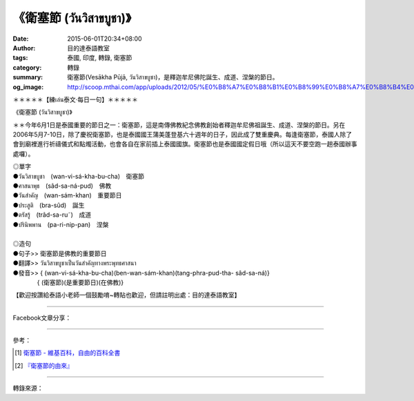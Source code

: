 《衛塞節 (วันวิสาขบูชา)》
########################

:date: 2015-06-01T20:34+08:00
:author: 目的達泰語教室
:tags: 泰國, 印度, 轉錄, 衛塞節
:category: 轉錄
:summary: 衛塞節(Vesākha Pūjā, วันวิสาขบูชา)，是釋迦牟尼佛陀誕生、成道、涅槃的節日。
:og_image: http://scoop.mthai.com/app/uploads/2012/05/%E0%B8%A7%E0%B8%B1%E0%B8%99%E0%B8%A7%E0%B8%B4%E0%B8%AA%E0%B8%B2%E0%B8%82%E0%B8%9A%E0%B8%B9%E0%B8%8A%E0%B8%B2.jpg

.. container:: align-center video-container

  .. raw:: html

    <div id="fb-root"></div><script>(function(d, s, id) {  var js, fjs = d.getElementsByTagName(s)[0];  if (d.getElementById(id)) return;  js = d.createElement(s); js.id = id;  js.src = "//connect.facebook.net/en_US/sdk.js#xfbml=1&version=v2.3";  fjs.parentNode.insertBefore(js, fjs);}(document, 'script', 'facebook-jssdk'));</script><div class="fb-video" data-allowfullscreen="true" data-href="/117121364981473/videos/vb.117121364981473/1158059327554333/?type=1"><div class="fb-xfbml-parse-ignore"><blockquote cite="/117121364981473/videos/1158059327554333/"><a href="/117121364981473/videos/1158059327554333/"></a><p>＊＊＊＊＊【練เล่น泰文‧每日一句】＊＊＊＊＊《衛塞節 (วันวิสาขบูชา)》＊＊今年6月1日是泰國重要的節日之一：衛塞節，這是南傳佛教紀念佛教創始者釋迦牟尼佛祖誕生、成道、涅槃的節日。另在2006年5月7-10日，除了慶祝衛塞節，也是泰國國王蒲美蓬登基六十週年的日子，因此成了雙重慶典。每逢衛塞節，泰國人除了會到廟裡進行祈禱儀式和點燭活動，也會各自在家前插上泰國國旗。衛塞節也是泰國國定假日哦（所以這天不要空跑一趟泰國辦事處囉）。◎單字●วันวิสาขบูชา　(wan-vi-sá-kha-bu-cha)　衛塞節             ●ศาสนาพุธ　(sâd-sa-ná-pud)　佛教●วันสำคัญ　(wan-sám-khan)　重要節日●ประสูติ　(bra-sûd)　誕生●ตรัสรู้　(trâd-sa-ru˜)　成道●ปรินิพพาน　(pa-ri-nip-pan)　涅槃◎造句●句子&gt;&gt; 衛塞節是佛教的重要節日●翻譯&gt;&gt; วันวิสาขบูชาเป็นวันสำคัญทางพระพุทธศาสนา●發音&gt;&gt; &#123; (wan-vi-sá-kha-bu-cha)(ben-wan-sám-khan)(tang-phra-pud-tha- sâd-sa-ná)&#125;　　　　&#123; (衛塞節)(是重要節日)(在佛教)&#125;【歡迎按讚給泰語小老師一個鼓勵唷~轉貼也歡迎，但請註明出處：目的達泰語教室】#目的達 #泰國 #學泰文 #學泰語 #泰語自學 #泰國旅遊 #ไทย #ภาษาไทย #สาธุ</p>Posted by <a href="https://www.facebook.com/pages/%E7%9B%AE%E7%9A%84%E9%81%94%E6%B3%B0%E8%AA%9E%E6%95%99%E5%AE%A4-Mudita-Thai-Center/117121364981473">目的達泰語教室 Mudita Thai Center</a> on Sunday, May 31, 2015</blockquote></div></div>

＊＊＊＊＊【練เล่น泰文‧每日一句】＊＊＊＊＊

《衛塞節 (วันวิสาขบูชา)》

＊＊今年6月1日是泰國重要的節日之一：衛塞節，這是南傳佛教紀念佛教創始者釋迦牟尼佛祖誕生、成道、涅槃的節日。另在2006年5月7-10日，除了慶祝衛塞節，也是泰國國王蒲美蓬登基六十週年的日子，因此成了雙重慶典。每逢衛塞節，泰國人除了會到廟裡進行祈禱儀式和點燭活動，也會各自在家前插上泰國國旗。衛塞節也是泰國國定假日哦（所以這天不要空跑一趟泰國辦事處囉）。

| ◎單字
| ●วันวิสาขบูชา　(wan-vi-sá-kha-bu-cha)　衛塞節
| ●ศาสนาพุธ　(sâd-sa-ná-pud)　佛教
| ●วันสำคัญ　(wan-sám-khan)　重要節日
| ●ประสูติ　(bra-sûd)　誕生
| ●ตรัสรู้　(trâd-sa-ru˜)　成道
| ●ปรินิพพาน　(pa-ri-nip-pan)　涅槃
|
| ◎造句
| ●句子>> 衛塞節是佛教的重要節日
| ●翻譯>> วันวิสาขบูชาเป็นวันสำคัญทางพระพุทธศาสนา
| ●發音>> { (wan-vi-sá-kha-bu-cha)(ben-wan-sám-khan)(tang-phra-pud-tha- sâd-sa-ná)}
| 　　　　{ (衛塞節)(是重要節日)(在佛教)}

【歡迎按讚給泰語小老師一個鼓勵唷~轉貼也歡迎，但請註明出處：目的達泰語教室】

----

Facebook文章分享：

.. raw:: html

  <iframe src="https://www.facebook.com/plugins/post.php?href=https%3A%2F%2Fwww.facebook.com%2Fpermalink.php%3Fstory_fbid%3D1769362733090653%26id%3D117121364981473&width=500" width="500" height="516" style="border:none;overflow:hidden" scrolling="no" frameborder="0" allowTransparency="true"></iframe>

  <iframe src="https://www.facebook.com/plugins/post.php?href=https%3A%2F%2Fwww.facebook.com%2Fejeab%2Fposts%2F667248523481487&width=500" width="500" height="650" style="border:none;overflow:hidden" scrolling="no" frameborder="0" allowTransparency="true"></iframe>

  <iframe src="https://www.facebook.com/plugins/post.php?href=https%3A%2F%2Fwww.facebook.com%2FPixelCrazy8bit%2Fposts%2F1075337075943763&width=500" width="500" height="544" style="border:none;overflow:hidden" scrolling="no" frameborder="0" allowTransparency="true"></iframe>

  <iframe src="https://www.facebook.com/plugins/post.php?href=https%3A%2F%2Fwww.facebook.com%2Fpumpchinese%2Fposts%2F673603722832344&width=500" width="500" height="703" style="border:none;overflow:hidden" scrolling="no" frameborder="0" allowTransparency="true"></iframe>

----

參考：

.. [1] `衛塞節 - 維基百科，自由的百科全書 <http://zh.wikipedia.org/zh-tw/%E5%8D%AB%E5%A1%9E%E8%8A%82>`_
.. [2] `『衛塞節的由來』 <https://www.facebook.com/jiexieyinyin/posts/10155281450906060:0>`_

----

轉錄來源：

.. raw:: html

  <div id="fb-root"></div><script>(function(d, s, id) {  var js, fjs = d.getElementsByTagName(s)[0];  if (d.getElementById(id)) return;  js = d.createElement(s); js.id = id;  js.src = "//connect.facebook.net/en_US/sdk.js#xfbml=1&version=v2.3";  fjs.parentNode.insertBefore(js, fjs);}(document, 'script', 'facebook-jssdk'));</script><div class="fb-post" data-href="https://www.facebook.com/117121364981473/videos/1158059327554333/" data-width="500"><div class="fb-xfbml-parse-ignore"><blockquote cite="https://www.facebook.com/117121364981473/videos/1158059327554333/"><p>&#xff0a;&#xff0a;&#xff0a;&#xff0a;&#xff0a;&#x3010;&#x7df4;&#xe40;&#xe25;&#xe48;&#xe19;&#x6cf0;&#x6587;&#x2027;&#x6bcf;&#x65e5;&#x4e00;&#x53e5;&#x3011;&#xff0a;&#xff0a;&#xff0a;&#xff0a;&#xff0a;&#x300a;&#x885b;&#x585e;&#x7bc0; (&#xe27;&#xe31;&#xe19;&#xe27;&#xe34;&#xe2a;&#xe32;&#xe02;&#xe1a;&#xe39;&#xe0a;&#xe32;)&#x300b;&#xff0a;&#xff0a;&#x4eca;&#x5e74;6&#x6708;1&#x65e5;&#x662f;&#x6cf0;&#x570b;&#x91cd;&#x8981;&#x7684;&#x7bc0;&#x65e5;&#x4e4b;&#x4e00;&#xff1a;&#x885b;&#x585e;&#x7bc0;&#xff0c;&#x9019;&#x662f;&#x5357;&#x50b3;&#x4f5b;&#x6559;&#x7d00;&#x5ff5;&#x4f5b;&#x6559;&#x5275;&#x59cb;&#x8005;&#x91cb;&#x8fe6;&#x725f;&#x5c3c;&#x4f5b;&#x7956;&#x8a95;&#x751f;&#x3001;&#x6210;&#x9053;&#x3001;&#x6d85;&#x69c3;&#x7684;&#x7bc0;&#x65e5;&#x3002;&#x53e6;&#x5728;2006&#x5e74;5&#x6708;7-10&#x65e5;&#xff0c;&#x9664;&#x4e86;&#x6176;&#x795d;...</p>Posted by <a href="https://www.facebook.com/pages/%E7%9B%AE%E7%9A%84%E9%81%94%E6%B3%B0%E8%AA%9E%E6%95%99%E5%AE%A4-Mudita-Thai-Center/117121364981473">目的達泰語教室 Mudita Thai Center</a> on <a href="https://www.facebook.com/117121364981473/videos/1158059327554333/">Sunday, May 31, 2015</a></blockquote></div></div>
